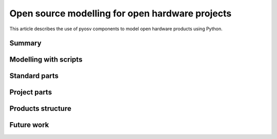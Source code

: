 Open source modelling for open hardware projects
================================================

This article describes the use of pyosv components to model open hardware products using Python.

Summary
-------

Modelling with scripts
----------------------

Standard parts
--------------

Project parts
-------------

Products structure
------------------

Future work
-----------

